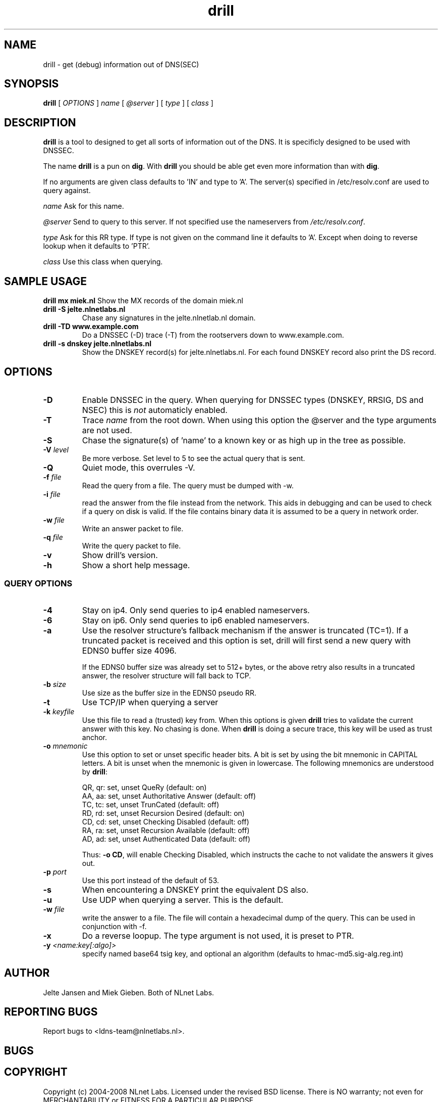.\" @(#)drill.1 1.7.0 14-Jul-2004 OF; 
.TH drill 1 "28 May 2006"
.SH NAME
drill \- get (debug) information out of DNS(SEC)
.SH SYNOPSIS
.B drill
[
.IR OPTIONS
]
.IR name
[
.IR @server
]
[
.IR type
]
[
.IR class
]

.SH DESCRIPTION
\fBdrill\fR is a tool to designed to get all sorts of information out of the
DNS. It is specificly designed to be used with DNSSEC. 
.PP
The name \fBdrill\fR is a pun on \fBdig\fR. With \fBdrill\fR you should be able
get even more information than with \fBdig\fR.
.PP
If no arguments are given class defaults to 'IN' and type to 'A'. The
server(s) specified in /etc/resolv.conf are used to query against.

.PP
\fIname\fR
Ask for this name.

.PP
\fI@server\fR
Send to query to this server. If not specified use the nameservers from
\fI/etc/resolv.conf\fR.

.PP
\fItype\fR
Ask for this RR type. If type is not given on the command line it defaults
to 'A'. Except when doing to reverse lookup when it defaults to 'PTR'.

.PP
\fIclass\fR
Use this class when querying.

.SH SAMPLE USAGE
\fBdrill mx miek.nl\fR
Show the MX records of the domain miek.nl

.TP
\fBdrill -S jelte.nlnetlabs.nl\fR
Chase any signatures in the jelte.nlnetlab.nl domain.

.TP
\fBdrill -TD www.example.com\fR
Do a DNSSEC (-D) trace (-T) from the rootservers down to www.example.com.

.TP
\fBdrill -s dnskey jelte.nlnetlabs.nl\fR
Show the DNSKEY record(s) for jelte.nlnetlabs.nl. For each found DNSKEY
record also print the DS record.

.SH OPTIONS

.TP
\fB\-D
Enable DNSSEC in the query. When querying for DNSSEC types (DNSKEY, RRSIG,
DS and NSEC) this is \fInot\fR automaticly enabled.

.TP
\fB\-T
Trace \fIname\fR from the root down. When using this option the @server and
the type arguments are not used.

.TP
\fB\-S
Chase the signature(s) of 'name' to a known key or as high up in
the tree as possible.

.TP
\fB\-V \fIlevel\fR
Be more verbose. Set level to 5 to see the actual query that is sent.

.TP
\fB\-Q
Quiet mode, this overrules -V. 

.TP
\fB\-f \fIfile\fR
Read the query from a file. The query must be dumped with -w. 

.TP
\fB\-i \fIfile\fR
read the answer from the file instead from the network. This aids
in debugging and can be used to check if a query on disk is valid.
If the file contains binary data it is assumed to be a query in
network order.

.TP
\fB\-w \fIfile\fR
Write an answer packet to file.

.TP
\fB\-q \fIfile\fR
Write the query packet to file.

.TP
\fB\-v
Show drill's version.

.TP
\fB\-h
Show a short help message.

.SS QUERY OPTIONS

.TP
\fB\-4
Stay on ip4. Only send queries to ip4 enabled nameservers.

.TP
\fB\-6
Stay on ip6. Only send queries to ip6 enabled nameservers.

.TP
\fB\-a
Use the resolver structure's fallback mechanism if the answer
is truncated (TC=1). If a truncated packet is received and this
option is set, drill will first send a new query with EDNS0 
buffer size 4096.

If the EDNS0 buffer size was already set to 512+ bytes, or the
above retry also results in a truncated answer, the resolver
structure will fall back to TCP.

.TP
\fB\-b \fIsize\fR
Use size as the buffer size in the EDNS0 pseudo RR.

.TP
\fB\-t
Use TCP/IP when querying a server

.TP
\fB\-k \fIkeyfile\fR
Use this file to read a (trusted) key from. When this options is
given \fBdrill\fR tries to validate the current answer with this
key. No chasing is done. When \fBdrill\fR is doing a secure trace, this
key will be used as trust anchor.

.TP
\fB\-o \fImnemonic\fR
Use this option to set or unset specific header bits. A bit is
set by using the bit mnemonic in CAPITAL letters. A bit is unset when
the mnemonic is given in lowercase. The following mnemonics are
understood by \fBdrill\fR:

        QR, qr: set, unset QueRy (default: on)
        AA, aa: set, unset Authoritative Answer (default: off)
        TC, tc: set, unset TrunCated (default: off)
        RD, rd: set, unset Recursion Desired (default: on)
        CD, cd: set, unset Checking Disabled  (default: off)
        RA, ra: set, unset Recursion Available  (default: off)
        AD, ad: set, unset Authenticated Data (default: off)

Thus: \fB-o CD\fR, will enable Checking Disabled, which instructs the 
cache to not validate the answers it gives out.

.TP
\fB\-p \fIport\fR
Use this port instead of the default of 53.

.TP
\fB\-s
When encountering a DNSKEY print the equivalent DS also.

.TP
\fB\-u
Use UDP when querying a server. This is the default.

.TP
\fB\-w \fIfile\fR
write the answer to a file. The file will contain a hexadecimal dump
of the query. This can be used in conjunction with -f.

.TP
\fB\-x
Do a reverse loopup. The type argument is not used, it is preset to PTR.

.TP
\fB\-y \fI<name:key[:algo]>\fR
specify named base64 tsig key, and optional an algorithm (defaults to hmac-md5.sig-alg.reg.int)


.SH AUTHOR
Jelte Jansen and Miek Gieben. Both of NLnet Labs.

.SH REPORTING BUGS
Report bugs to <ldns-team@nlnetlabs.nl>.

.SH BUGS

.SH COPYRIGHT
Copyright (c) 2004-2008 NLnet Labs.
Licensed under the revised BSD license. There is NO warranty; not even for MERCHANTABILITY or
FITNESS FOR A PARTICULAR PURPOSE.

.SH SEE ALSO
\fBdig\fR(1), \fIRFC403{3,4,5}\fR.
